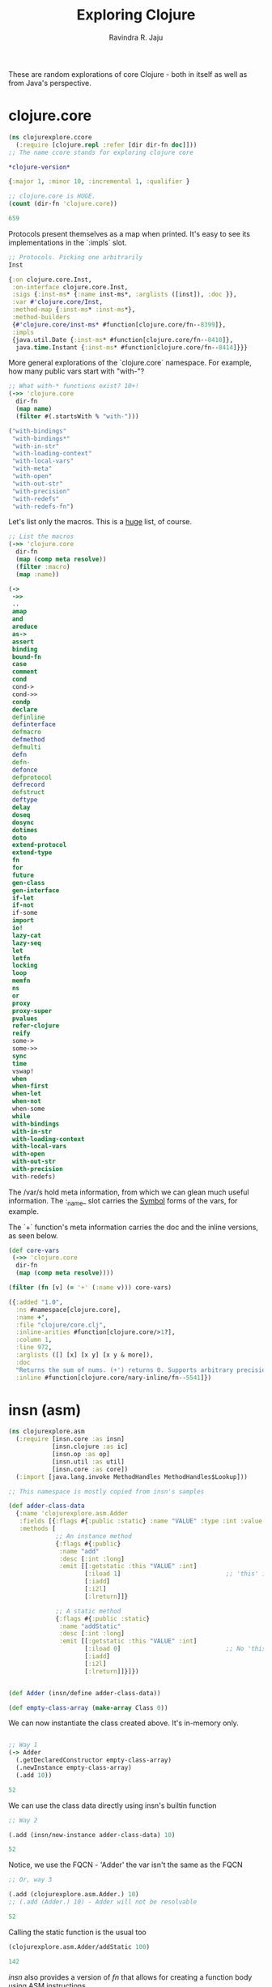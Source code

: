 #+title:     Exploring Clojure
#+author:    Ravindra R. Jaju

These are random explorations of core Clojure - both in itself as well as from Java's perspective.

* clojure.core
:PROPERTIES:
:header-args: :tangle src/clojurexplore/ccore.clj :results output code
:END:

#+BEGIN_SRC clojure
(ns clojurexplore.ccore
  (:require [clojure.repl :refer [dir dir-fn doc]]))
;; The name ccore stands for exploring clojure core
#+end_src

#+RESULTS:
#+begin_src clojure


#+end_src

#+begin_src clojure :exports both
*clojure-version*
#+end_src

#+RESULTS:
#+begin_src clojure
{:major 1, :minor 10, :incremental 1, :qualifier }

#+end_src

#+begin_src clojure :exports both
;; clojure.core is HUGE.
(count (dir-fn 'clojure.core))
#+end_src

#+RESULTS:
#+begin_src clojure
659

#+end_src

Protocols present themselves as a map when printed. It's easy to see its implementations in the `:impls` slot.

#+begin_src clojure :exports both
;; Protocols. Picking one arbitrarily
Inst
#+end_src

#+RESULTS:
#+begin_src clojure
{:on clojure.core.Inst,
 :on-interface clojure.core.Inst,
 :sigs {:inst-ms* {:name inst-ms*, :arglists ([inst]), :doc }},
 :var #'clojure.core/Inst,
 :method-map {:inst-ms* :inst-ms*},
 :method-builders
 {#'clojure.core/inst-ms* #function[clojure.core/fn--8399]},
 :impls
 {java.util.Date {:inst-ms* #function[clojure.core/fn--8410]},
  java.time.Instant {:inst-ms* #function[clojure.core/fn--8414]}}}

#+end_src

More general explorations of the `clojure.core` namespace.
For example, how many public vars start with "with-"?
#+begin_src clojure :exports both
;; What with-* functions exist? 10+!
(->> 'clojure.core
  dir-fn
  (map name)
  (filter #(.startsWith % "with-")))
#+end_src

#+RESULTS:
#+begin_src clojure
("with-bindings"
 "with-bindings*"
 "with-in-str"
 "with-loading-context"
 "with-local-vars"
 "with-meta"
 "with-open"
 "with-out-str"
 "with-precision"
 "with-redefs"
 "with-redefs-fn")

#+end_src

Let's list only the macros. This is a _huge_ list, of course.
#+begin_src clojure :exports both
;; List the macros
(->> 'clojure.core
  dir-fn
  (map (comp meta resolve))
  (filter :macro)
  (map :name))
#+end_src

#+RESULTS:
#+begin_src clojure
(->
 ->>
 ..
 amap
 and
 areduce
 as->
 assert
 binding
 bound-fn
 case
 comment
 cond
 cond->
 cond->>
 condp
 declare
 definline
 definterface
 defmacro
 defmethod
 defmulti
 defn
 defn-
 defonce
 defprotocol
 defrecord
 defstruct
 deftype
 delay
 doseq
 dosync
 dotimes
 doto
 extend-protocol
 extend-type
 fn
 for
 future
 gen-class
 gen-interface
 if-let
 if-not
 if-some
 import
 io!
 lazy-cat
 lazy-seq
 let
 letfn
 locking
 loop
 memfn
 ns
 or
 proxy
 proxy-super
 pvalues
 refer-clojure
 reify
 some->
 some->>
 sync
 time
 vswap!
 when
 when-first
 when-let
 when-not
 when-some
 while
 with-bindings
 with-in-str
 with-loading-context
 with-local-vars
 with-open
 with-out-str
 with-precision
 with-redefs)

#+end_src

The /var/s hold meta information, from which we can glean much useful information.
The :_name_ slot carries the _Symbol_ forms of the vars, for example.

The `+` function's meta information carries the doc and the inline versions, as seen below.
#+begin_src clojure :exports both
(def core-vars
 (->> 'clojure.core
  dir-fn
  (map (comp meta resolve))))

(filter (fn [v] (= '+' (:name v))) core-vars)
#+END_SRC

#+RESULTS:
#+begin_src clojure
({:added "1.0",
  :ns #namespace[clojure.core],
  :name +',
  :file "clojure/core.clj",
  :inline-arities #function[clojure.core/>1?],
  :column 1,
  :line 972,
  :arglists ([] [x] [x y] [x y & more]),
  :doc
  "Returns the sum of nums. (+') returns 0. Supports arbitrary precision.\n  See also: +",
  :inline #function[clojure.core/nary-inline/fn--5541]})

#+end_src

* insn (asm)
:PROPERTIES:
:header-args: :tangle src/clojurexplore/asm.clj :results output code
:END:

#+BEGIN_SRC clojure :exports both
(ns clojurexplore.asm
  (:require [insn.core :as insn]
            [insn.clojure :as ic]
            [insn.op :as op]
            [insn.util :as util]
            [insn.core :as core])
  (:import [java.lang.invoke MethodHandles MethodHandles$Lookup]))

;; This namespace is mostly copied from insn's samples

(def adder-class-data
  {:name 'clojurexplore.asm.Adder
   :fields [{:flags #{:public :static} :name "VALUE" :type :int :value 42}]
   :methods [
             ;; An instance method
             {:flags #{:public}
              :name "add"
              :desc [:int :long]
              :emit [[:getstatic :this "VALUE" :int]
                     [:iload 1]                             ;; 'this' is 0. Argument at 1.
                     [:iadd]
                     [:i2l]
                     [:lreturn]]}

             ;; A static method
             {:flags #{:public :static}
              :name "addStatic"
              :desc [:int :long]
              :emit [[:getstatic :this "VALUE" :int]
                     [:iload 0]                             ;; No 'this' at 0. Argument at 0.
                     [:iadd]
                     [:i2l]
                     [:lreturn]]}]})


(def Adder (insn/define adder-class-data))

(def empty-class-array (make-array Class 0))
#+end_src

We can now instantiate the class created above. It's in-memory only.

#+begin_src clojure :exports both

;; Way 1
(-> Adder
  (.getDeclaredConstructor empty-class-array)
  (.newInstance empty-class-array)
  (.add 10))
#+end_src

#+RESULTS:
#+begin_src clojure
52

#+end_src

We can use the class data directly using insn's builtin function
#+begin_src clojure :exports both
;; Way 2

(.add (insn/new-instance adder-class-data) 10)
#+end_src

#+RESULTS:
#+begin_src clojure
52

#+end_src

Notice, we use the FQCN - 'Adder' the var isn't the same as the FQCN
#+begin_src clojure :exports both
;; Or, way 3

(.add (clojurexplore.asm.Adder.) 10)
;; (.add (Adder.) 10) - Adder will not be resolvable
#+end_src

#+RESULTS:
#+begin_src clojure
52

#+end_src


Calling the static function is the usual too
#+begin_src clojure :exports both
(clojurexplore.asm.Adder/addStatic 100)
#+end_src

#+RESULTS:
#+begin_src clojure
142

#+end_src

/insn/ also provides a version of /fn/ that allows for creating a function body using ASM instructions.
#+begin_src clojure :exports both
;; Clojure function, with body defined in Java assembly language
(def ^{:arglists '(^long [^long x])}
  incr (ic/fn ^long [^long x]
         [[:lload 1]
          [:ldc2 1]
          [:ladd]
          [:lreturn]]))

(incr 10)
#+end_src

#+RESULTS:
#+begin_src clojure
11

#+end_src


Some more advanced usage - using ConstantDynamic
#+begin_src clojure :exports both
;; A more complex example
(let [class-name (str "clojurexplore.asm." (gensym "cd"))
      desc [MethodHandles$Lookup String Class Object Object]
      const (fn [x]
              (util/constant-dynamic (str "foo-" x) :long
                [:invokestatic class-name "bsm" desc] [x]))]
  (def foo {:version 11
            :name class-name
            :fields []
            :methods [{:flags #{:public :static}
                       :name "bsm"
                       :desc desc
                       :emit [[:aload 3]
                              [:checkcast Long]
                              [:invokevirtual Long "longValue" [:long]]
                              [:ldc2 1]
                              [:ladd]
                              [:invokestatic Long "valueOf" [:long Long]]
                              [:areturn]]}

                      {:name "go"
                       :desc [:long]
                       :emit [[:ldc (const 42)]
                              [:ldc (const 17)]
                              [:ladd]
                              [:lreturn]]}

                      {:name "go"
                       :desc [:int :int :long]
                       :emit [[:iload 1]
                              [:iload 2]
                              [:iadd]
                              [:i2l]
                              [:lreturn]]}]}))

(def foo-instance (insn/new-instance foo))
#+end_src

We have now two overloaded version of the method /go/.
The first one takes no arguments and adds two hard-coded constants
#+begin_src clojure :exports both
(.go foo-instance)
#+end_src

#+RESULTS:
#+begin_src clojure
61

#+end_src

The next one takes two arguments and adds.
#+begin_src clojure :exports both
(.go foo-instance 23 45)
#+END_SRC

#+RESULTS:
#+begin_src clojure
68

#+end_src

* classpath
:PROPERTIES:
:header-args: :tangle src/clojurexplore/classpath.clj
:END:
#+begin_src clojure
(ns clojurexplore.classpath
  (:require [clojure.repl :refer [dir doc]]
            [clojure.java.classpath :as cp])
  (:import [java.util.jar JarFile]
           [java.io File]))

;; List all public vars in the cp namespace
(dir cp)

;; The java.io.File objects of the classpath of this process
(cp/classpath)

;; We'll arbitrarily pick the first one and do a bean-inspect
(bean (first (cp/classpath)))

;; And the last one
(bean (last (cp/classpath)))

;; The classpath files which are directories
(cp/classpath-directories)

;; List all the JARs in the classpath
(def cp-jar-files (filter cp/jar-file? (cp/classpath)))

;; List all files in a jarfile
(cp/filenames-in-jar
  (JarFile. ^File (-> cp-jar-files first bean :canonicalFile)))
#+end_src

* java.data
:PROPERTIES:
:header-args: :tangle src/clojurexplore/java_data.clj
:END:

#+begin_src clojure
(ns clojurexplore.java-data
  (:require [clojure.repl :refer [dir dir-fn]]
            [clojure.java.data :refer :all]))

;; dir - a function to *print* public vars in an ns (returns nil)
;; dir-fn - returns a seq of public vars in an ns - used internally by dir

;; clojure.java.data - A smallish namespace for java-clojure transformations
(dir clojure.java.data)
(dir-fn 'clojure.java.data)

(-> (Thread.) to-java)
(bean (Thread. "Hello"))

(bean "hello")
(->> (Thread/currentThread)
  bean
  :contextClassLoader
  bean
  ;;:parent
  ;;bean
  ;;:parent
  ;;bean
  ;;:URLs
  ;;bean
  )
#+end_src
